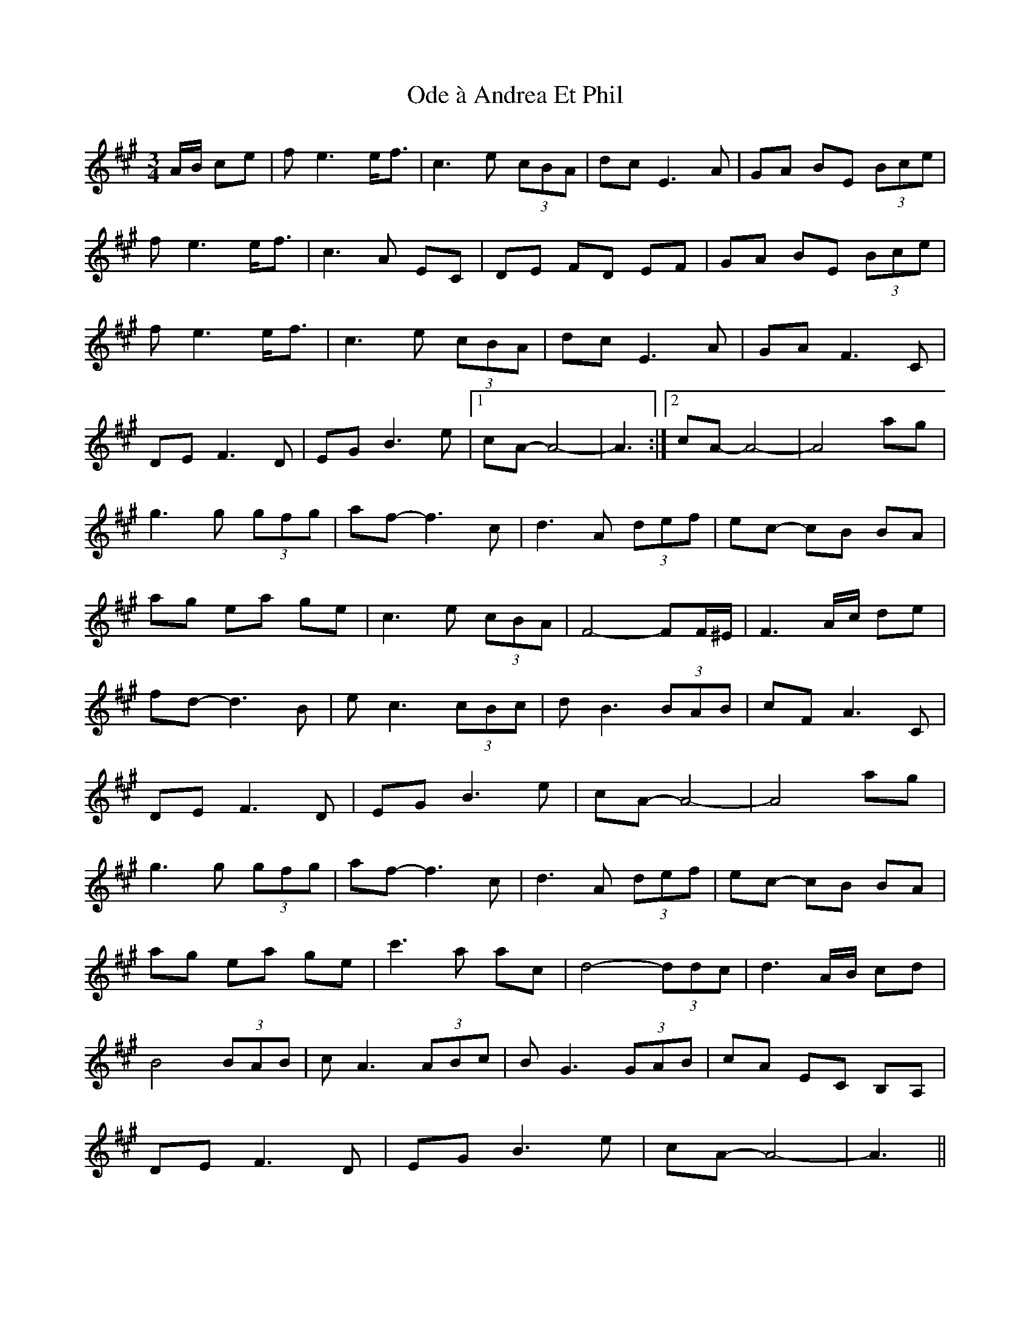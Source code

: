 X: 29991
T: Ode à Andrea Et Phil
R: waltz
M: 3/4
K: Amajor
A/B/ ce|fe3 e<f|c3e (3cBA|dc E3A|GA BE (3Bce|
fe3 e<f|c3A EC|DE FD EF|GA BE (3Bce|
fe3 e<f|c3e (3cBA|dc E3A|GA F3C|
DE F3D|EG B3e|1 cA- A4-|A3:|2 cA- A4-|A4 ag|
g3g (3gfg|af- f3c|d3A (3def|ec- cB BA|
ag ea ge|c3e (3cBA|F4- FF/^E/|F3 A/c/ de|
fd- d3B|ec3 (3cBc|dB3 (3BAB|cF A3C|
DE F3D|EG B3e|cA- A4-|A4 ag|
g3g (3gfg|af- f3c|d3A (3def|ec- cB BA|
ag ea ge|c'3a ac|d4- (3ddc|d3 A/B/ cd|
B4 (3BAB|cA3 (3ABc|BG3 (3GAB|cA EC B,A,|
DE F3D|EG B3e|cA- A4-|A3||

